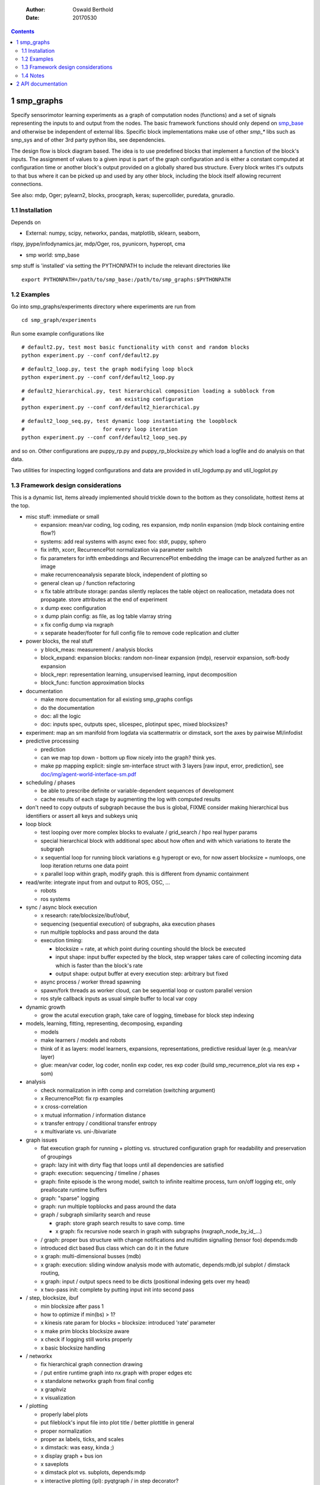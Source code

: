     :Author: Oswald Berthold
    :Date: 20170530

.. contents::



1 smp\_graphs
-------------

Specify sensorimotor learning experiments as a graph of computation
nodes (functions) and a set of signals representing the inputs to and
output from the nodes. The basic framework functions should only
depend on `smp\_base <https://github.com/x75/smp_base>`_ and otherwise be independent of external
libs. Specific block implementations make use of other *smp\_\** libs
such as smp\_sys and of other 3rd party python libs, see dependencies.

The design flow is block diagram based. The idea is to use predefined
blocks that implement a function of the block's inputs. The assignment
of values to a given input is part of the graph configuration and is
either a constant computed at configuration time or another block's
output provided on a globally shared bus structure. Every block
writes it's outputs to that bus where it can be picked up and used by
any other block, including the block itself allowing recurrent
connections.

See also: mdp, Oger; pylearn2, blocks, procgraph, keras;
supercollider, puredata, gnuradio.

1.1 Installation
~~~~~~~~~~~~~~~~

Depends on 

- External: numpy, scipy, networkx, pandas, matplotlib, sklearn, seaborn,

rlspy, jpype/infodynamics.jar, mdp/Oger, ros, pyunicorn, hyperopt, cma

- smp world: smp\_base

smp stuff is 'installed' via setting the PYTHONPATH to include the
relevant directories like

::

    export PYTHONPATH=/path/to/smp_base:/path/to/smp_graphs:$PYTHONPATH

1.2 Examples
~~~~~~~~~~~~

Go into smp\_graphs/experiments directory where experiments are run from

::

    cd smp_graph/experiments

Run some example configurations like

::

    # default2.py, test most basic functionality with const and random blocks
    python experiment.py --conf conf/default2.py

::

    # default2_loop.py, test the graph modifying loop block
    python experiment.py --conf conf/default2_loop.py

::

    # default2_hierarchical.py, test hierarchical composition loading a subblock from
    #                             an existing configuration
    python experiment.py --conf conf/default2_hierarchical.py

::

    # default2_loop_seq.py, test dynamic loop instantiating the loopblock
    #                         for every loop iteration
    python experiment.py --conf conf/default2_loop_seq.py

and so on. Other configurations are puppy\_rp.py and
puppy\_rp\_blocksize.py which load a logfile and do analysis on that
data.

Two utilities for inspecting logged configurations and data are
provided in util\_logdump.py and util\_logplot.py

1.3 Framework design considerations
~~~~~~~~~~~~~~~~~~~~~~~~~~~~~~~~~~~

This is a dynamic list, items already implemented should trickle down
to the bottom as they consolidate, hottest items at the top.

- misc stuff: immediate or small

  - expansion: mean/var coding, log coding, res expansion, mdp nonlin expansion (mdp block containing entire flow?)

  - systems: add real systems with async exec foo: stdr, puppy, sphero

  - fix infth, xcorr, RecurrencePlot normalization via parameter switch

  - fix parameters for infth embeddings and RecurrencePlot embedding
    the image can be analyzed further as an image

  - make recurrenceanalysis separate block, independent of plotting so

  - general clean up / function refactoring

  - x fix table attribute storage: pandas silently replaces the table object on reallocation, metadata does not propagate. store attributes at the end of experiment

  - x dump exec configuration

  - x dump plain config: as file, as log table vlarray string

  - x fix config dump via nxgraph

  - x separate header/footer for full config file to remove code
    replication and clutter

- power blocks, the real stuff

  - y block\_meas: measurement / analysis blocks

  - block\_expand: expansion blocks: random non-linear expansion (mdp), reservoir expansion, soft-body expansion

  - block\_repr: representation learning, unsupervised learning, input decomposition

  - block\_func: function approximation blocks

- documentation

  - make more documentation for all existing smp\_graphs configs

  - do the documentation

  - doc: all the logic

  - doc: inputs spec, outputs spec, slicespec, plotinput spec, mixed blocksizes?

- experiment: map an sm manifold from logdata via scattermatrix or
  dimstack, sort the axes by pairwise MI/infodist

- predictive processing

  - prediction

  - can we map top down - bottom up flow nicely into the graph? think
    yes.

  - make pp mapping explicit: single sm-interface struct with 3
    layers [raw input, error, prediction], see
    `doc/img/agent-world-interface-sm.pdf <doc/img/agent-world-interface-sm.pdf>`_

- scheduling / phases

  - be able to prescribe definite or variable-dependent sequences of
    development

  - cache results of each stage by augmenting the log with computed
    results

- don't need to copy outputs of subgraph because the bus is global,
  FIXME consider making hierarchical bus identifiers or assert all
  keys and subkeys uniq

- loop block

  - test looping over more complex blocks to evaluate / grid\_search /
    hpo real hyper params

  - special hierarchical block with additional spec about how often
    and with which variations to iterate the subgraph

  - x sequential loop for running block variations e.g hyperopt or evo,
    for now assert blocksize = numloops, one loop iteration returns
    one data point

  - x parallel loop within graph, modify graph. this is different
    from dynamic containment

- read/write: integrate input from and output to ROS, OSC, ...

  - robots

  - ros systems

- sync / async block execution

  - x research: rate/blocksize/ibuf/obuf,

  - sequencing (sequential execution) of subgraphs, aka execution phases

  - run multiple topblocks and pass around the data

  - execution timing:

    - blocksize = rate, at which point during counting should the block be executed

    - input shape: input buffer expected by the block, step wrapper takes care of collecting incoming data which is faster than the block's rate

    - output shape: output buffer at every execution step: arbitrary but fixed

  - async process / worker thread spawning

  - spawn/fork threads as worker cloud, can be sequential loop or
    custom parallel version

  - ros style callback inputs as usual simple buffer to local var copy

- dynamic growth

  - grow the acutal execution graph, take care of logging, timebase
    for block step indexing

- models, learning, fitting, representing, decomposing, expanding

  - models

  - make learners / models and robots

  - think of it as layers: model learners, expansions,
    representations, predictive residual layer (e.g. mean/var layer)

  - glue: mean/var coder, log coder, nonlin exp coder, res exp coder
    (build smp\_recurrence\_plot via res exp + som)

- analysis

  - check normalization in infth comp and correlation (switching argument)

  - x RecurrencePlot: fix rp examples

  - x cross-correlation

  - x mutual information / information distance

  - x transfer entropy / conditional transfer entropy

  - x multivariate vs. uni-/bivariate

- graph issues

  - flat execution graph for running + plotting vs. structured configuration graph for readability and preservation of groupings

  - graph: lazy init with dirty flag that loops until all dependencies are satisfied

  - graph: execution: sequencing / timeline / phases

  - graph: finite episode is the wrong model, switch to infinite
    realtime process, turn on/off logging etc, only preallocate
    runtime buffers

  - graph: "sparse" logging

  - graph: run multiple topblocks and pass around the data

  - graph / subgraph similarity search and reuse

    - graph: store graph search results to save comp. time

    - x graph: fix recursive node search in graph with subgraphs (nxgraph\_node\_by\_id\_...)

  - / graph: proper bus structure with change notifications and multidim
    signalling (tensor foo) depends:mdb

  - introduced dict based Bus class which can do it in the future

  - x graph: multi-dimensional busses (mdb)

  - x graph: execution: sliding window analysis mode with automatic, depends:mdb,ipl
    subplot / dimstack routing,

  - x graph: input / output specs need to be dicts (positional indexing gets over my head)

  - x two-pass init: complete by putting input init into second pass

- / step, blocksize, ibuf

  - min blocksize after pass 1

  - how to optimize if min(bs) > 1?

  - x kinesis rate param for blocks = blocksize: introduced 'rate' parameter

  - x make prim blocks blocksize aware

  - x check if logging still works properly

  - x basic blocksize handling

- / networkx

  - fix hierarchical graph connection drawing

  - / put entire runtime graph into nx.graph with proper edges etc

  - x standalone networkx graph from final config

  - x graphviz

  - x visualization

- / plotting

  - properly label plots

  - put fileblock's input file into plot title / better plottitle in
    general

  - proper normalization

  - proper ax labels, ticks, and scales

  - x dimstack: was easy, kinda ;)

  - x display graph + bus ion

  - x saveplots

  - x dimstack plot vs. subplots, depends:mdp

  - x interactive plotting (ipl): pyqtgraph / in step decorator?

    - works out of the box when using small exec blocksize in plot block

- x hierarchical composition

  - x changed that: hierarchical from file, from dict and loopblocks all
    get their own nxgraph member constructed an loop their children on step()

  - x two ways of handling subgraphs: 1) insert into flattened
    topgraph, 2) keep hierarchical graph structure: for now going
    with 1)

  - x think about these issues: outer vs. inner numsteps and blocksizes,
    how to get data in and out in a subgraph independent way: global
    bus solves i/o, scaling to be seen

  - x for now: assert inner numsteps <= outer numsteps, could either
    enforce 1 or equality: flattening of graph enforces std graph
    rule bs\_earlier\_lt\_bs\_later

  - x use blocks that contain other graphs (default2\_hierarchical.py)

- x logging

  - x graph: windowed computation coupled with rate, slow estimates sparse logging, bus value just remains unchanged

  - x block: shape, rate, dt as logging table attributes

  - x std logging OK

  - x include git revision, initial and final config in log

  - x profiling: logging: make logging internal blocksize

- x base block

- dict printing for dynamic reconf inspection

  - fix OrderedDict in reconstructed config dicts

  - x print\_dict print compilable python code?

  - x basic formatted dict printing. issues: different needs in
    different contexts, runtime version vs. init version. disregard
    runtime version in logging and storage

- experiments to build

  - expr: use cte curve for EH and others, concise embedding

  - expr: windowed audio fingerprinting

  - expr: fm beattrack

  - expr: make full puppy analysis with motordiff

  - expr: make target frequency sweep during force learning and do sliding window analysis on shifted mi/te

  - x expr: puppy scatter with proper delay: done for m:angle/s:angvel

  - x expr: make windowed infth analysis: manifold\_timespread\_windowed.py

1.4 Notes
~~~~~~~~~

This is approximately my 5th attempt at defining a framework for
computational sensorimotor learning experiments. Earlier attempts
include

- **smp\_experiments**: define configuration as name-value pairs and
  some wrapping with python code, enabling the reuse of singular
  experiments defined elsewhere in an outer loop doing variations
  experiment variations for statistics or optimization

- **smpblocks**: first attempt at using plain python config files
  containing a dictionary that specifies a graph of computation nodes
  (blocks) and their connections. granularity was too small and
  specifying connections was too complicated

- **smq**: tried to be more high-level, introducing three specific and
  fixed modules 'world', 'robot', 'brain'. Alas it turned out that
  left us too inflexible and obviosuly couldn't accomodate any
  experiments deviating from that schema. Is where we are ;)

2 API documentation
-------------------
